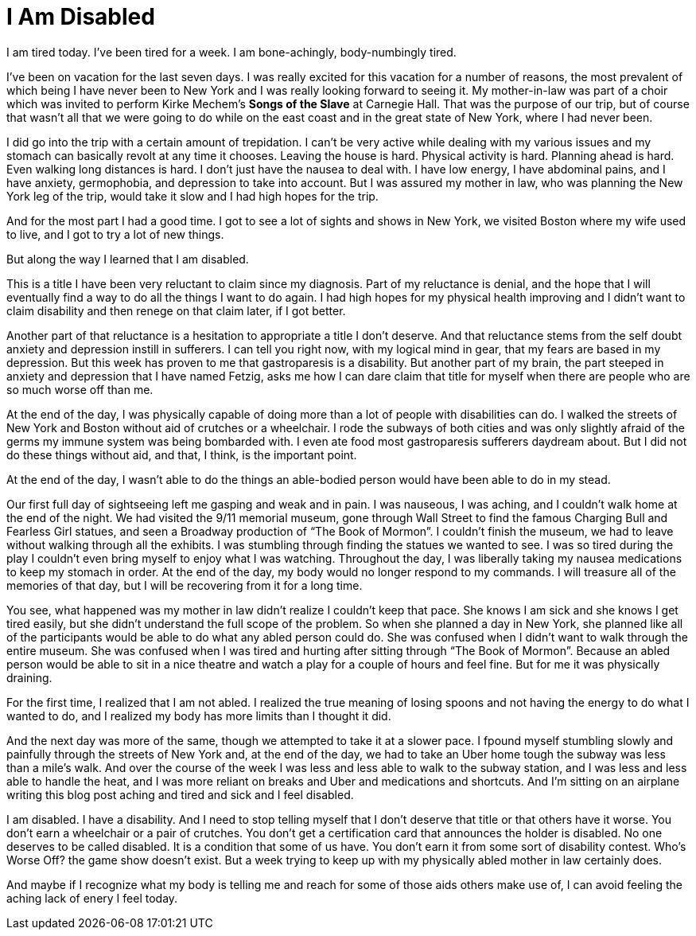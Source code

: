 = I Am Disabled
:hp-tags: Gastroparesis, Chronic Illness, Invisible Illness, Everyday Life, Disability, Mental Illness, Mental Health, Depression, Anxiety,

I am tired today. I've been tired for a week. I am bone-achingly, body-numbingly tired. 

I've been on vacation for the last seven days. I was really excited for this vacation for a number of reasons, the most prevalent of which being I have never been to New York and I was really looking forward to seeing it. My mother-in-law was part of a choir which was invited to perform Kirke Mechem’s *Songs of the Slave* at Carnegie Hall. That was the purpose of our trip, but of course that wasn't all that we were going to do while on the east coast and in the great state of New York, where I had never been. 

I did go into the trip with a certain amount of trepidation. I can't be very active while dealing with my various issues and my stomach can basically revolt at any time it chooses. Leaving the house is hard. Physical activity is hard. Planning ahead is hard. Even walking long distances is hard. I don't just have the nausea to deal with. I have low energy, I have abdominal pains, and I have anxiety, germophobia, and depression to take into account. But I was assured my mother in law, who was planning the New York leg of the trip, would take it slow and I had high hopes for the trip. 

And for the most part I had a good time. I got to see a lot of sights and shows in New York, we visited Boston where my wife used to live, and I got to try a lot of new things. 

But along the way I learned that I am disabled. 

This is a title I have been very reluctant to claim since my diagnosis. Part of my reluctance is denial, and the hope that I will eventually find a way to do all the things I want to do again.  I had high hopes for my physical health improving and I didn't want to claim disability and then renege on that claim later, if I got better. 

Another part of that reluctance is a hesitation to appropriate a title I don't deserve. And that reluctance stems from the self doubt anxiety and depression instill in sufferers. I can tell you right now, with my logical mind in gear, that my fears are based in my depression. But this week has proven to me that gastroparesis is a disability. But another part of my brain, the part steeped in anxiety and depression that I have named Fetzig, asks me how I can dare claim that title for myself when there are people who are so much worse off than me. 

At the end of the day, I was physically capable of doing more than a lot of people with disabilities can do. I walked the streets of New York and Boston without aid of crutches or a wheelchair. I rode the subways of both cities and was only slightly afraid of the germs my immune system was being bombarded with. I even ate food most gastroparesis sufferers daydream about. But I did not do these things without aid, and that, I think, is the important point.

At the end of the day, I wasn't able to do the things an able-bodied person would have been able to do in my stead. 

Our first full day of sightseeing left me gasping and weak and in pain. I was nauseous, I was aching, and I couldn't walk home at the end of the night.  We had visited the 9/11 memorial museum, gone through Wall Street to find the famous Charging Bull and Fearless Girl statues, and seen a Broadway production of “The Book of Mormon”. I couldn't finish the museum, we had to leave without walking through all the exhibits. I was stumbling through finding the statues we wanted to see. I was so tired during the play I couldn't even bring myself to enjoy what I was watching.  Throughout the day, I was liberally taking my nausea medications to keep my stomach in order.  At the end of the day, my body would no longer respond to my commands. I will treasure all of the memories of that day, but I will be recovering from it for a long time. 

You see, what happened was my mother in law didn't realize I couldn't keep that pace. She knows I am sick and she knows I get tired easily, but she didn't understand the full scope of the problem. So when she planned a day in New York, she planned like all of the participants would be able to do what any abled person could do. She was confused when I didn't want to walk through the entire museum. She was confused when I was tired and hurting after sitting through “The Book of Mormon”. Because an abled person would be able to sit in a nice theatre and watch a play for a couple of hours and feel fine.  But for me it was physically draining. 

For the first time, I realized that I am not abled. I realized the true meaning of losing spoons and not having the energy to do what I wanted to do, and I realized my body has more limits than I thought it did. 

And the next day was more of the same, though we attempted to take it at a slower pace. I fpound myself stumbling slowly and painfully through the streets of New York and, at the end of the day, we had to take an Uber home tough the subway was less than a mile's walk. And over the course of the week I was less and less able to walk to the subway station, and I was less and less able to handle the heat, and I was more reliant on breaks and Uber and medications and shortcuts. And I'm sitting on an airplane writing this blog post aching and tired and sick and I feel disabled. 

I am disabled. I have a disability. And I need to stop telling myself that I don't deserve that title or that others have it worse.  You don't earn a wheelchair or a pair of crutches. You don't get a certification card that announces the holder is disabled. No one deserves to be called disabled. It is a condition that some of us have. You don't earn it from some sort of disability contest. Who's Worse Off? the game show doesn't exist. But a week trying to keep up with my physically abled mother in law certainly does. 

And maybe if I recognize what my body is telling me and reach for some of those aids others make use of, I can avoid feeling the aching lack of enery I feel today.


